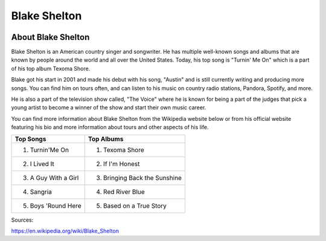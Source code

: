 Blake Shelton
=============

.. image:: blake.jpg
    :width: 30%


About Blake Shelton
-------------------

Blake Shelton is an American country singer and songwriter.
He has multiple well-known songs and albums that are known by people
around the world and all over the United States. Today, his top song is
"Turnin' Me On" which is a part of his top album Texoma Shore. 

Blake got his start in 2001 and made his debut with his song, "Austin"
and is still currently writing and producing more songs. You can find him
on tours often, and can listen to his music on country radio stations, Pandora,
Spotify, and more. 

He is also a part of the television show called, "The Voice" where
he is known for being a part of the judges that pick a young artist to become
a winner of the show and start their own music career. 

You can find more information about Blake Shelton from the Wikipedia website
below or from his official website featuring his bio and more information
about tours and other aspects of his life.

===================== ===============================
Top Songs                Top Albums
===================== ===============================
1. Turnin'Me On        1. Texoma Shore
2. I Lived It          2. If I'm Honest
3. A Guy With a Girl   3. Bringing Back the Sunshine
4. Sangria             4. Red River Blue
5. Boys 'Round Here    5. Based on a True Story
===================== ===============================

Sources:

https://en.wikipedia.org/wiki/Blake_Shelton